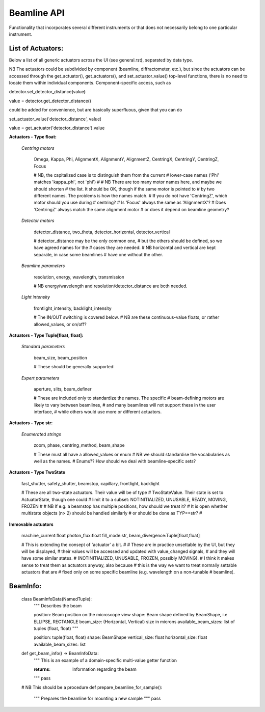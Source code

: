Beamline API
============

Functionality that incorporates several different instruments or
that does not necessarily belong to one particular instrument.


List of Actuators:
------------------

Below a list of all generic actuators across the UI (see general.rst),
separated by data type.

NB The actuators could be subdivided by component (beamline, diffractometer, etc.),
but since the actuators can be accessed through the get_actuator(), get_actuators(),
and set_actuator_value() top-level functions, there is no need to locate them
within individual components. Component-specific access, such as

detector.set_detector_distance(value)

value = detector.get_detector_distance()

could be added for convenience, but are basically superfluous,
given that you can do

set_actuator_value('detector_distance', value)

value = get_actuator('detector_distance').value


**Actuators - Type float:**

    *Centring motors*

        Omega, Kappa, Phi, AlignmentX,  AlignmentY,  AlignmentZ,
        CentringX, CentringY, CentringZ,  Focus

        # NB, the capitalized case is to distinguish them from the current
        #     lower-case names ('Phi' matches 'kappa_phi', not 'phi')
        #
        # NB There are too many motor names here, and maybe we should shorten
        #    the list. It should be OK, though if the same motor is pointed to
        #    by two different names. The problems is how the names match.
        #    If you do not have 'CentringZ', which motor should you use during
        #    centring?
        #    Is 'Focus' always the same as 'AlignmentX'?
        #    Does 'CentringZ' always match the same alignment motor
        #    or does it depend on beamline geometry?

    *Detector motors*

        detector_distance, two_theta, detector_horizontal, detector_vertical

        # detector_distance may be the only common one,
        # but the others should be defined, so we have agreed names for the
        # cases they are needed.
        # NB horizontal and vertical are kept separate, in case some beamlines
        #    have one without the other.

    *Beamline parameters*

        resolution, energy, wavelength, transmission

        # NB energy/wavelength and resolution/detector_distance are both needed.

    *Light intensity*

        frontlight_intensity, backlight_intensity

        # The IN/OUT switching is covered below.
        # NB are these continuous-value floats, or rather allowed_values, or on/off?


**Actuators - Type Tuple[float, float]:**

    *Standard parameters*

        beam_size, beam_position

        # These should be generally supported

    *Expert parameters*

        aperture, slits, beam_definer

        # These are included only to standardize the names. The specific
        # beam-defining motors are likely to vary between beamlines,
        # and many beamlines will not support these in the user interface,
        # while others would use more or different actuators.


**Actuators - Type str:**

    *Enumerated strings*

        zoom, phase, centring_method, beam_shape

        # These must all have a allowed_values or enum
        # NB we should standardise the vocabularies as well as the names.
        # Enums?? How should we deal with beamline-specific sets?

**Actuators - Type TwoState**

    fast_shutter, safety_shutter, beamstop, capillary, frontlight, backlight

    # These are all two-state actuators. Their value will be of type
    # TwoStateValue. Their state is set to ActuatorState, though one could
    # limit it to a subset: NOTINITIALIZED, UNUSABLE, READY, MOVING, FROZEN
    #
    # NB If e.g. a beamstop has multiple positions, how should we treat it?
    #    It is open whether multistate objects (n> 2) should be handled similarly
    #    or should be done as TYP==str?
    #

**Immovable actuators**

    machine_current:float
    photon_flux:float
    fill_mode:str,
    beam_divergence:Tuple[float,float]

    # This is extending the consept of 'actuator' a bit.
    #
    # These are in practice unsettable by the UI, but they will be displayed,
    # their values will be accessed and updated with value_changed signals,
    # and they will have some similar states.
    # (NOTINITIALIZED, UNUSABLE, FROZEN, possibly MOVING).
    # I think it makes sense to treat them as actuators anyway, also because
    # this is the way we want to treat normally settable actuators that are
    # fixed only on some specific beamline (e.g. wavelength on a non-tunable
    # beamline).


BeamInfo:
---------

    class BeamInfoData(NamedTuple):
        """
        Describes the beam

        position: Beam position on the microscope view
        shape: Beam shape defined by BeamShape, i.e ELLIPSE, RECTANGLE
        beam_size: (Horizontal, Vertical) size in microns
        available_beam_sizes: list of tuples (float, float)
        """

        position: tuple(float, float)
        shape: BeamShape
        vertical_size: float
        horizontal_size: float
        available_beam_sizes: list


    def get_beam_info() -> BeamInfoData:
        """
        This is an example of a domain-specific multi-value getter function

        :returns: Information regarding the beam
        """
        pass

    # NB This should be a procedure
    def prepare_beamline_for_sample():
        """
        Prepares the beamline for mounting a new sample
        """
        pass
